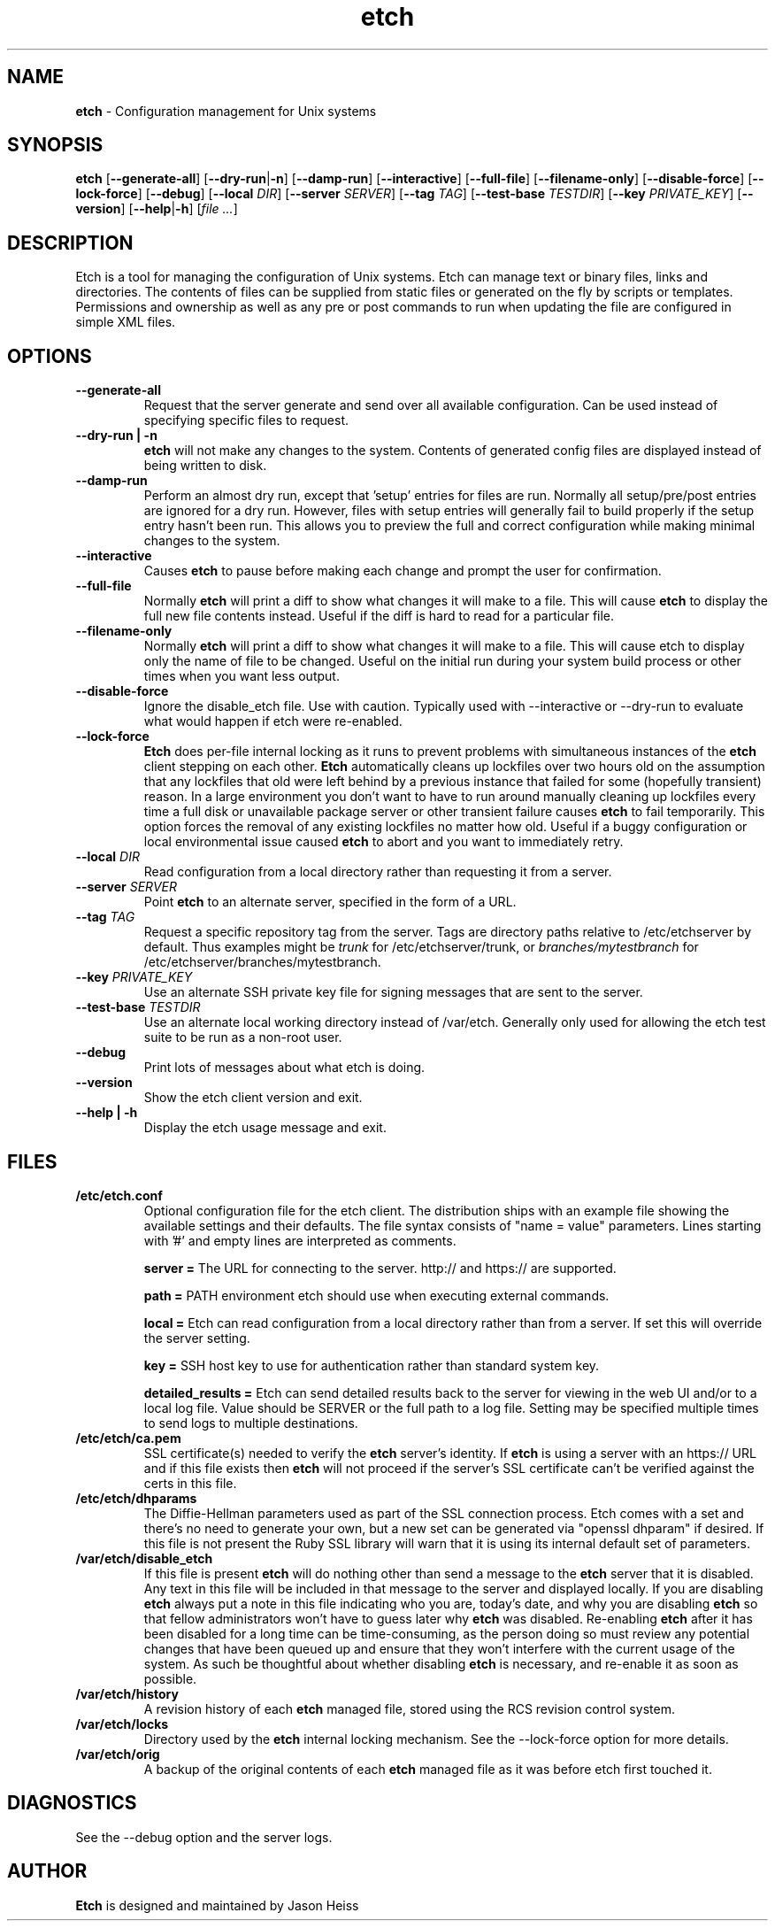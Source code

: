 .TH etch 8 "October 2009"

.SH NAME

.B etch
\- Configuration management for Unix systems

.SH SYNOPSIS

.B etch
.RB [ --generate-all ]
.RB [ --dry-run | \-n ]
.RB [ --damp-run ]
.RB [ --interactive ]
.RB [ --full-file ]
.RB [ --filename-only ]
.RB [ --disable-force ]
.RB [ --lock-force ]
.RB [ --debug ]
.RB [ --local
.IR DIR ]
.RB [ --server
.IR SERVER ]
.RB [ --tag
.IR TAG ]
.RB [ --test-base
.IR TESTDIR ]
.RB [ --key
.IR PRIVATE_KEY ]
.RB [ --version ]
.RB [ --help | \-h ]
.RI [ "file ..." ]

.SH DESCRIPTION

Etch is a tool for managing the configuration of Unix systems. Etch can manage
text or binary files, links and directories. The contents of files can be
supplied from static files or generated on the fly by scripts or templates.
Permissions and ownership as well as any pre or post commands to run when
updating the file are configured in simple XML files.

.SH OPTIONS
.TP
.B --generate-all
Request that the server generate and send over all available configuration.
Can be used instead of specifying specific files to request.
.TP
.B --dry-run | \-n
.B etch
will not make any changes to the system.  Contents of generated config
files are displayed instead of being written to disk.
.TP
.B --damp-run
Perform an almost dry run, except that 'setup' entries for files are run.
Normally all setup/pre/post entries are ignored for a dry run.  However, files
with setup entries will generally fail to build properly if the setup entry
hasn't been run.  This allows you to preview the full and correct
configuration while making minimal changes to the system.
.TP
.B --interactive
Causes
.B etch
to pause before making each change and prompt the user for
confirmation.
.TP
.B --full-file
Normally
.B etch
will print a diff to show what changes it will make to a file. This will cause
.B etch
to display the full new file contents instead.  Useful if the diff is hard to
read for a particular file.
.TP
.B --filename-only
Normally
.B etch
will print a diff to show what changes it will make to a file. This will cause
etch to display only the name of file to be changed.  Useful on the initial
run during your system build process or other times when you want less output.
.TP
.B --disable-force
Ignore the disable_etch file.  Use with caution.  Typically used with
--interactive or --dry-run to evaluate what would happen if etch were
re-enabled.
.TP
.B --lock-force
.B Etch
does per-file internal locking as it runs to prevent problems with
simultaneous instances of the
.B etch
client stepping on each other.
.B Etch
automatically cleans up lockfiles over two hours old on the assumption that
any lockfiles that old were left behind by a previous instance that failed for
some (hopefully transient) reason. In a large environment you don't want to
have to run around manually cleaning up lockfiles every time a full disk or
unavailable package server or other transient failure causes
.B etch
to fail
temporarily. This option forces the removal of any existing lockfiles no
matter how old. Useful if a buggy configuration or local environmental issue
caused
.B etch
to abort and you want to immediately retry.
.TP
.BI --local " DIR"
Read configuration from a local directory rather than requesting it from
a server.
.TP
.BI --server " SERVER"
Point
.B etch
to an alternate server, specified in the form of a URL.
.TP
.BI --tag " TAG"
Request a specific repository tag from the server.  Tags are directory paths
relative to /etc/etchserver by default.  Thus examples might be
.I trunk
for /etc/etchserver/trunk, or
.I branches/mytestbranch
for /etc/etchserver/branches/mytestbranch.
.TP
.BI --key " PRIVATE_KEY"
Use an alternate SSH private key file for signing messages that are sent to
the server.
.TP
.BI --test-base " TESTDIR"
Use an alternate local working directory instead of /var/etch.  Generally only
used for allowing the etch test suite to be run as a non-root user.
.TP
.B --debug
Print lots of messages about what etch is doing.
.TP
.B --version
Show the etch client version and exit.
.TP
.B --help | \-h
Display the etch usage message and exit.

.SH FILES

.TP
.B /etc/etch.conf
Optional configuration file for the etch client.  The distribution ships with
an example file showing the available settings and their defaults.  The file
syntax consists of "name = value" parameters.  Lines starting with '#' and
empty lines are interpreted as comments.
.IP
.B server =
The URL for connecting to the server.  http:// and https:// are supported.
.IP
.B path =
PATH environment etch should use when executing external commands.
.IP
.B local =
Etch can read configuration from a local directory rather than from a server.
If set this will override the server setting.
.IP
.B key =
SSH host key to use for authentication rather than standard system key.
.IP
.B detailed_results =
Etch can send detailed results back to the server for viewing in the web UI
and/or to a local log file.  Value should be SERVER or the full path to a log
file.  Setting may be specified multiple times to send logs to multiple
destinations.
.TP
.B /etc/etch/ca.pem
SSL certificate(s) needed to verify the
.B etch
server's identity. If
.B etch
is using a server with an https:// URL and if this file exists then
.B etch
will not proceed if the server's SSL certificate can't be verified against the
certs in this file.
.TP
.B /etc/etch/dhparams
The Diffie-Hellman parameters used as part of the SSL connection process. Etch
comes with a set and there's no need to generate your own, but a new set can
be generated via "openssl dhparam" if desired. If this file is not present the
Ruby SSL library will warn that it is using its internal default set of
parameters.
.TP
.B /var/etch/disable_etch
If this file is present
.B etch
will do nothing other than send a message to the
.B etch
server that it is disabled. Any text in this file will be included in
that message to the server and displayed locally. If you are disabling
.B etch
always put a note in this file indicating who you are, today's date, and why
you are disabling
.B etch
so that fellow administrators won't have to guess later why
.B etch
was disabled. Re-enabling
.B etch
after it has been disabled for a long
time can be time-consuming, as the person doing so must review any potential
changes that have been queued up and ensure that they won't interfere with the
current usage of the system. As such be thoughtful about whether disabling
.B etch
is necessary, and re-enable it as soon as possible.
.TP
.B /var/etch/history
A revision history of each
.B etch
managed file, stored using the RCS revision control system.
.TP
.B /var/etch/locks
Directory used by the
.B etch
internal locking mechanism.  See the --lock-force option for more details.
.TP
.B /var/etch/orig
A backup of the original contents of each
.B etch
managed file as it was before etch first touched it.

.SH DIAGNOSTICS

See the --debug option and the server logs.

.SH AUTHOR

.B Etch
is designed and maintained by Jason Heiss
